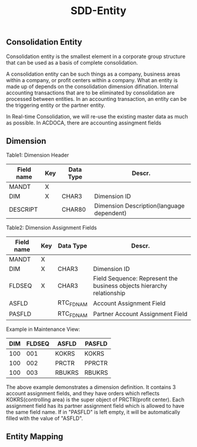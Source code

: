 #+PAGEID: 
#+VERSION: 1
#+STARTUP: align
#+OPTIONS: toc:1
#+TITLE: SDD-Entity
** Consolidation Entity
Consolidation entity is the smallest element in a corporate group structure that can be used as a basis of complete consolidation.

A consolidation entity can be such things as a company, business areas within a company, or profit centers within a company. What an entity is made up of depends on the consolidation dimension difination. Internal accounting transactions that are to be eliminated by consolidation are processed between entities. In an accounting transaction, an entity can be the triggering entity or the partner entity.

In Real-time Consolidation, we will re-use the existing master data as much as possible. In ACDOCA, there are accounting assingment fields 

** Dimension
Table1: Dimension Header
| Field name | Key | Data Type | Descr.                                    |
|------------+-----+-----------+-------------------------------------------|
| MANDT      | X   |           |                                           |
| DIM        | X   | CHAR3     | Dimension ID                              |
| DESCRIPT   |     | CHAR80    | Dimension Description(language dependent) |

Table2: Dimension Assignment Fields
| Field name | Key | Data Type | Descr.                                                                |
|------------+-----+-----------+-----------------------------------------------------------------------|
| MANDT      | X   |           |                                                                       |
| DIM        | X   | CHAR3     | Dimension ID                                                          |
| FLDSEQ     | X   | CHAR3     | Field Sequence: Represent the business objects hierarchy relationship |
| ASFLD      |     | RTC_FDNAM | Account Assignment Field                                              |
| PASFLD     |     | RTC_FDNAM | Partner Account Assignment Field                                      | 

Example in Maintenance View:
| DIM | FLDSEQ | ASFLD  | PASFLD |
|-----+--------+--------+--------|
| 100 |    001 | KOKRS  | KOKRS  |
| 100 |    002 | PRCTR  | PPRCTR |
| 100 |    003 | RBUKRS | RBUKRS |

The above example demonstrates a dimension definition. It contains 3 account assignment fields, and they have orders which reflects KOKRS(controlling area) is the super object of PRCTR(profit center). Each assignment field has its partner assignment field which is allowed to have the same field name. If in "PASFLD" is left empty, it will be automatically filled with the value of "ASFLD".  

** Entity Mapping
